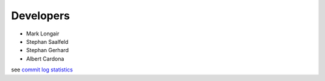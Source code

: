 Developers
----------
- Mark Longair
- Stephan Saalfeld
- Stephan Gerhard
- Albert Cardona

see `commit log statistics <https://github.com/acardona/CATMAID/contributors>`_
